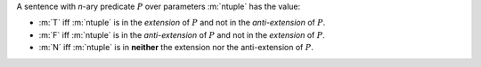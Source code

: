 A sentence with *n*-ary predicate :math:`P` over parameters :m:`ntuple`
has the value:

- :m:`T` iff :m:`ntuple` is in the *extension* of :math:`P`
  and not in the *anti-extension* of :math:`P`.

- :m:`F` iff :m:`ntuple` is in the *anti-extension* of :math:`P` and
  not in the *extension* of :math:`P`.

- :m:`N` iff :m:`ntuple` is in **neither** the extension
  nor the anti-extension of :math:`P`.